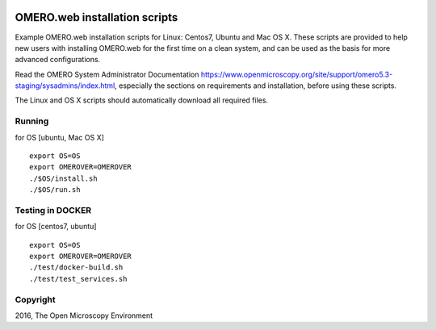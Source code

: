 .. image:: https://travis-ci.org/aleksandra-tarkowska/omeroweb-install.svg?branch=master
    :target: https://travis-ci.org/aleksandra-tarkowska/omeroweb-install


OMERO.web installation scripts
==============================

Example OMERO.web installation scripts for Linux: Centos7, Ubuntu and Mac OS X.
These scripts are provided to help new users with installing OMERO.web for the
first time on a clean system, and can be used as the basis for more advanced
configurations.

Read the OMERO System Administrator Documentation https://www.openmicroscopy.org/site/support/omero5.3-staging/sysadmins/index.html,
especially the sections on requirements and installation, before using these scripts.

The Linux and OS X scripts should automatically download all required files.


Running
-------

for OS [ubuntu, Mac OS X]

::

    export OS=OS
    export OMEROVER=OMEROVER
    ./$OS/install.sh
    ./$OS/run.sh


Testing in DOCKER
-----------------

for OS [centos7, ubuntu]

::

    export OS=OS
    export OMEROVER=OMEROVER
    ./test/docker-build.sh
    ./test/test_services.sh 

Copyright
---------

2016, The Open Microscopy Environment

